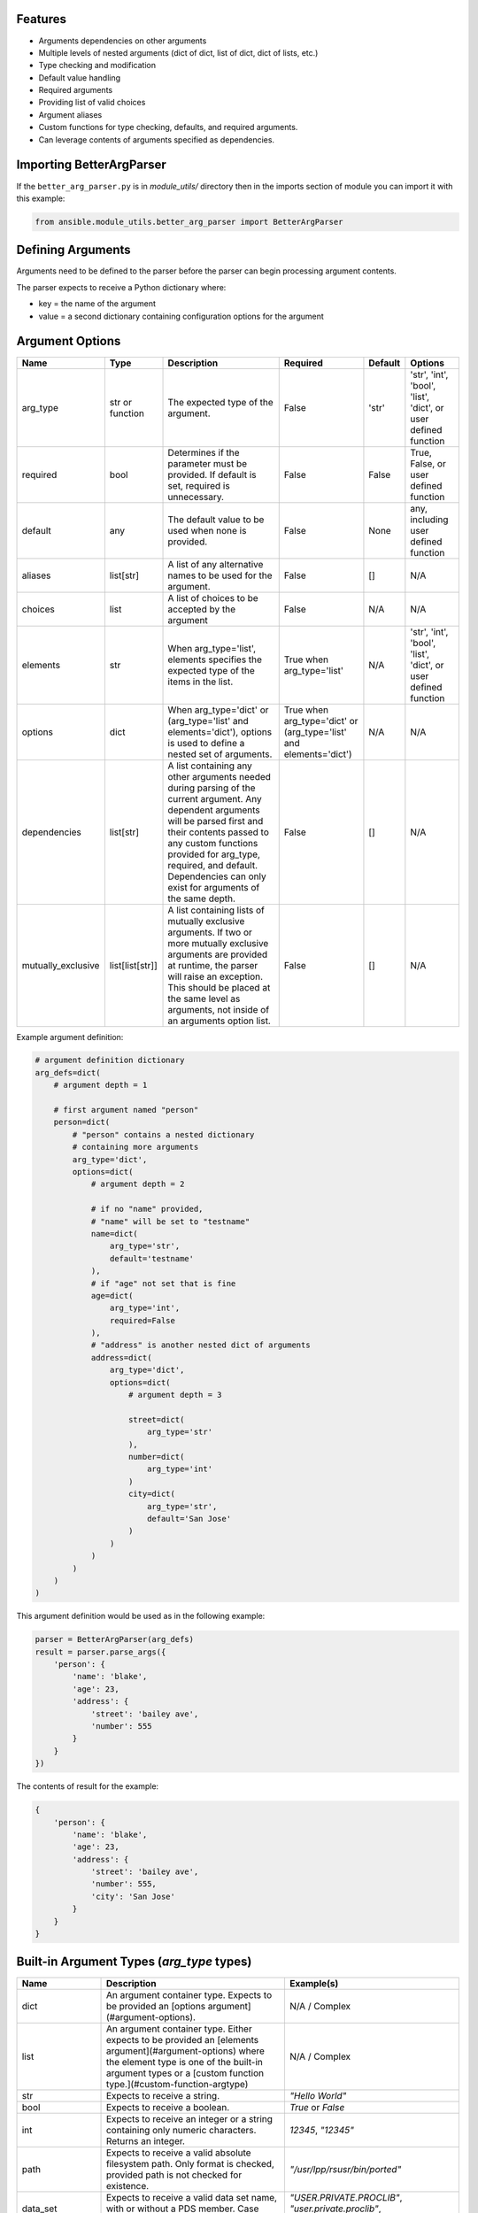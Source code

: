 .. ...........................................................................
.. © Copyright IBM Corporation 2020                                          .
.. ...........................................................................

Features
========
* Arguments dependencies on other arguments
* Multiple levels of nested arguments (dict of dict, list of dict, dict of
  lists, etc.)
* Type checking and modification
* Default value handling
* Required arguments
* Providing list of valid choices
* Argument aliases
* Custom functions for type checking, defaults, and required arguments.
* Can leverage contents of arguments specified as dependencies.

Importing BetterArgParser
=========================

If the ``better_arg_parser.py`` is in *module_utils/* directory then in the
imports section of module you can import it with this example:

.. code-block:: python

   from ansible.module_utils.better_arg_parser import BetterArgParser

Defining Arguments
==================

Arguments need to be defined to the parser before the parser can begin
processing argument contents.

The parser expects to receive a Python dictionary where:

* key = the name of the argument
* value = a second dictionary containing configuration options for the argument

Argument Options
================

+--------------------+-----------------+--------------------------------------------------------------------------------------------------------------------------+--------------------------------------------------------------------+---------+----------------------------------------------------------------+
| Name               | Type            | Description                                                                                                              | Required                                                           | Default | Options                                                        |
+====================+=================+==========================================================================================================================+====================================================================+=========+================================================================+
| arg_type           | str or function | The expected type of the argument.                                                                                       | False                                                              | 'str'   | 'str', 'int', 'bool', 'list', 'dict', or user defined function |
+--------------------+-----------------+--------------------------------------------------------------------------------------------------------------------------+--------------------------------------------------------------------+---------+----------------------------------------------------------------+
| required           | bool            | Determines if the parameter must be provided. If default is set, required is unnecessary.                                | False                                                              | False   | True, False, or user defined function                          |
+--------------------+-----------------+--------------------------------------------------------------------------------------------------------------------------+--------------------------------------------------------------------+---------+----------------------------------------------------------------+
| default            | any             | The default value to be used when none is provided.                                                                      | False                                                              | None    | any, including user defined function                           |
+--------------------+-----------------+--------------------------------------------------------------------------------------------------------------------------+--------------------------------------------------------------------+---------+----------------------------------------------------------------+
| aliases            | list[str]       | A list of any alternative names to be used for the argument.                                                             | False                                                              | []      | N/A                                                            |
+--------------------+-----------------+--------------------------------------------------------------------------------------------------------------------------+--------------------------------------------------------------------+---------+----------------------------------------------------------------+
| choices            | list            | A list of choices to be accepted by the argument                                                                         | False                                                              | N/A     | N/A                                                            |
+--------------------+-----------------+--------------------------------------------------------------------------------------------------------------------------+--------------------------------------------------------------------+---------+----------------------------------------------------------------+
| elements           | str             | When arg_type='list', elements specifies the expected type of the items in the list.                                     | True when arg_type='list'                                          | N/A     | 'str', 'int', 'bool', 'list', 'dict', or user defined function |
+--------------------+-----------------+--------------------------------------------------------------------------------------------------------------------------+--------------------------------------------------------------------+---------+----------------------------------------------------------------+
| options            | dict            | When arg_type='dict' or (arg_type='list' and elements='dict'), options is used to define a nested set of arguments.      | True when arg_type='dict' or (arg_type='list' and elements='dict') | N/A     | N/A                                                            |
+--------------------+-----------------+--------------------------------------------------------------------------------------------------------------------------+--------------------------------------------------------------------+---------+----------------------------------------------------------------+
| dependencies       | list[str]       | A list containing any other arguments needed during parsing of the current argument.                                     | False                                                              | []      | N/A                                                            |
|                    |                 | Any dependent arguments will be parsed first and their contents passed to any custom functions                           |                                                                    |         |                                                                |
|                    |                 | provided for arg_type, required, and default. Dependencies can only exist for arguments of the same depth.               |                                                                    |         |                                                                |
+--------------------+-----------------+--------------------------------------------------------------------------------------------------------------------------+--------------------------------------------------------------------+---------+----------------------------------------------------------------+
| mutually_exclusive | list[list[str]] | A list containing lists of mutually exclusive arguments. If two or more mutually exclusive arguments are                 | False                                                              | []      | N/A                                                            |
|                    |                 | provided at runtime, the parser will raise an exception. This should be placed  at the same level as                     |                                                                    |         |                                                                |
|                    |                 | arguments, not inside of an arguments option list.                                                                       |                                                                    |         |                                                                |
+--------------------+-----------------+--------------------------------------------------------------------------------------------------------------------------+--------------------------------------------------------------------+---------+----------------------------------------------------------------+

Example argument definition:

.. code-block:: python

   # argument definition dictionary
   arg_defs=dict(
       # argument depth = 1

       # first argument named "person"
       person=dict(
           # "person" contains a nested dictionary
           # containing more arguments
           arg_type='dict',
           options=dict(
               # argument depth = 2

               # if no "name" provided,
               # "name" will be set to "testname"
               name=dict(
                   arg_type='str',
                   default='testname'
               ),
               # if "age" not set that is fine
               age=dict(
                   arg_type='int',
                   required=False
               ),
               # "address" is another nested dict of arguments
               address=dict(
                   arg_type='dict',
                   options=dict(
                       # argument depth = 3

                       street=dict(
                           arg_type='str'
                       ),
                       number=dict(
                           arg_type='int'
                       )
                       city=dict(
                           arg_type='str',
                           default='San Jose'
                       )
                   )
               )
           )
       )
   )

This argument definition would be used as in the following example:

.. code-block:: python

   parser = BetterArgParser(arg_defs)
   result = parser.parse_args({
       'person': {
           'name': 'blake',
           'age': 23,
           'address': {
               'street': 'bailey ave',
               'number': 555
           }
       }
   })


The contents of result for the example:

.. code-block:: python

   {
       'person': {
           'name': 'blake',
           'age': 23,
           'address': {
               'street': 'bailey ave',
               'number': 555,
               'city': 'San Jose'
           }
       }
   }

Built-in Argument Types (*arg_type* types)
==========================================

+-------------------+-----------------------------------------------------------------------------------------------------------------------------+--------------------------------------------------------------------------------------------------------------------+
| Name              | Description                                                                                                                 | Example(s)                                                                                                         |
+===================+=============================================================================================================================+====================================================================================================================+
| dict              | An argument container type. Expects to be provided an [options argument](#argument-options).                                | N/A / Complex                                                                                                      |
+-------------------+-----------------------------------------------------------------------------------------------------------------------------+--------------------------------------------------------------------------------------------------------------------+
| list              | An argument container type. Either expects to be provided an [elements argument](#argument-options)                         | N/A / Complex                                                                                                      |
|                   | where the element type is one of the built-in argument types or a [custom function type.](#custom-function-argtype)         |                                                                                                                    |
+-------------------+-----------------------------------------------------------------------------------------------------------------------------+--------------------------------------------------------------------------------------------------------------------+
| str               | Expects to receive a string.                                                                                                | `"Hello World"`                                                                                                    |
+-------------------+-----------------------------------------------------------------------------------------------------------------------------+--------------------------------------------------------------------------------------------------------------------+
| bool              | Expects to receive a boolean.                                                                                               | `True` or `False`                                                                                                  |
+-------------------+-----------------------------------------------------------------------------------------------------------------------------+--------------------------------------------------------------------------------------------------------------------+
| int               | Expects to receive an integer or a string containing only numeric characters. Returns an integer.                           | `12345`, `"12345"`                                                                                                 |
+-------------------+-----------------------------------------------------------------------------------------------------------------------------+--------------------------------------------------------------------------------------------------------------------+
| path              | Expects to receive a valid absolute filesystem path. Only format is checked, provided path is not checked for existence.    | `"/usr/lpp/rsusr/bin/ported"`                                                                                      |
+-------------------+-----------------------------------------------------------------------------------------------------------------------------+--------------------------------------------------------------------------------------------------------------------+
| data_set          | Expects to receive a valid data set name, with or without a PDS member. Case insensitive.                                   | `"USER.PRIVATE.PROCLIB"`, `"user.private.proclib"`, `"user.private.jobs(runthing)"`                                |
+-------------------+-----------------------------------------------------------------------------------------------------------------------------+--------------------------------------------------------------------------------------------------------------------+
| data_set_base     | Expects to receive a valid data set name without a PDS member. Case insensitive.                                            | `"USER.PRIVATE.PROCLIB"`, `"user.private.proclib"`                                                                 |
+-------------------+-----------------------------------------------------------------------------------------------------------------------------+--------------------------------------------------------------------------------------------------------------------+
| data_set_member   | Expects to receive a valid data set name with PDS member. Case insensitive.                                                 | `"user.private.jobs(runthing)"`                                                                                    |
+-------------------+-----------------------------------------------------------------------------------------------------------------------------+--------------------------------------------------------------------------------------------------------------------+
| data_set_or_path  | A combination of *data_set* and *path* argument types. Case insensitive.                                                    | `"/usr/lpp/rsusr/bin/ported"`, `"USER.PRIVATE.PROCLIB"`, `"user.private.proclib"`, `"user.private.jobs(runthing)"` |
+-------------------+-----------------------------------------------------------------------------------------------------------------------------+--------------------------------------------------------------------------------------------------------------------+
| qualifier         | Expects to receive ONE valid qualifier for a data set name.                                                                 | `"USER"`, `"PRIVATE"`, `"procl8b"`                                                                                 |
+-------------------+-----------------------------------------------------------------------------------------------------------------------------+--------------------------------------------------------------------------------------------------------------------+
| qualifier_pattern | Expects to receive ONE valid qualifier search pattern (ends with `*`) for a data set name.                                  | `"US*"`, `"PRIVAT*"`                                                                                               |
+-------------------+-----------------------------------------------------------------------------------------------------------------------------+--------------------------------------------------------------------------------------------------------------------+
| volume            | Expects to receive a valid volume serial.                                                                                   | `"000000"`, `"SCR013"`                                                                                             |
+-------------------+-----------------------------------------------------------------------------------------------------------------------------+--------------------------------------------------------------------------------------------------------------------+
| encoding          | Expects not to receive any characters which are not present in currently available encoding types.                          |                                                                                                                    |
|                   | Does not verify encoding type actually exists.                                                                              | `"UTF-8"`, `"IBM-1047"`                                                                                            |
+-------------------+-----------------------------------------------------------------------------------------------------------------------------+--------------------------------------------------------------------------------------------------------------------+

Custom Functions
================

In situations where complex operations need to be performed, defining a custom
function is recommended.

Custom functions can be used in place of other options when defining an
argument.

Custom functions need to meet different requirements depending on their usage.

**Requirements for All Custom Functions**

The function must have two parameters:

 #. **Parameter 1** - The contents of the argument currently being parsed
 #. **Parameter 2** - A dictionary containing resolved dependencies specified
    during argument definition
 #. **Parameter 3 (optional)** - A dictionary containing any custom arguments
    defined. Please see `custom argument options`_.

.. _custom argument options:
   better_arg_parser.html#id1


Both arguments 1 and 2 are required regardless of whether or not they are used.

Custom Function: arg_type
-------------------------

**Raises:** If the argument is to be considered invalid, the function should
raise a *ValueError* exception. This will halt program execution.

**Returns:** The function should return the contents of the argument after any
necessary operations and validation.

Custom Function: required
-------------------------

**Returns:** The function should return **True** or **False** depending on if the
argument should be required.

Custom Function: default
------------------------

**Returns:** The updated contents of the argument with any default value if desired.

.. code-block:: python

   def uppercase_string(contents, dependencies):
       if not isinstance(contents, str):
           raise ValueError('The provided contents {} are not a valid string type.'.format(contents))
       return contents.upper()

   arg_defs=dict(

       name=dict(
           arg_type=uppercase_string,
           required=True
       )
   )

   parser = BetterArgParser(arg_defs)
   result = parser.parse_args({
       'name': 'blake'
   })

.. code-block:: python

   {
       'name': 'BLAKE'
   }

Custom Argument Options
=======================

BetterArgParser is designed to allow user provided argument options as long as the new option name does not overlap with any [reserved option names](#available-argument-options).

Custom options are meant to be used with `custom functions`_.

.. _custom functions:
    better_arg_parser.html#custom-functions

Custom Argument Option Example:

.. code-block:: python

   def special_names_get_uppercase(value, dependencies, kwargs):
       if value in kwargs.get("special_names"):
           return value.upper()
       return value

   arg_defs = dict(
       name=dict(
           arg_type=special_names_get_uppercase,
           required=True,
           default="samplename",
           special_names=["blake", "demetri", "ping", "crystal", "asif", "luke"],
       ),
   )
   parser = BetterArgParser(arg_defs)
   result = parser.parse_args({"name": "blake"})

The variable **result** would contain:

.. code-block:: python

   {
       'name': 'BLAKE'
   }

Mutually Exclusive Arguments
============================

BetterArgParser supports providing lists of mutually exclusive arguments.

Mutually Exclusive Arguments Example:

.. code-block:: python

   arg_defs = dict(
       name=dict(arg_type="str", required=True, default="samplename"),
       date=dict(arg_type="str", default="may 1, 2020"),
       time=dict(arg_type="int", default="3945297"),
       weather=dict(arg_type="str"),
       raining=dict(arg_type="bool")
       mutually_exclusive=[["date", "time"], ["weather", "raining"]],
   )
   parser = BetterArgParser(arg_defs)

   parser.parse_args({"date": "tuesday", "time": 5000})

The above snippet would raise a *ValueError* exception because both the
*date* and *time* arguments were provided.

Dependent Arguments
===================

In complex cases, arguments may need to take the contents of other arguments
into account during parsing.

For example,

* A parameter may only be required if a different argument has a particular
  value.
  * e.g. Only require *doctor_appointment_date* if *has_illness=True*
* Default values can change depending on value of another argument
  * e.g. If *country=US* default for *currency_type* is *$*, if *country=UK*
  default *currency_type* is *£*

The *dependencies* argument option is used to specify the dependencies of an
argument.
Dependencies will always be resolved before the argument that depends on them.

The resolved dependencies are passed to any custom functions defined in the
argument which has the dependencies.

**Note:** dependencies can only exist between arguments at the same depth.
In addition, dependencies cannot exist between elements in a list of dicts.

Dependencies Example
====================

.. code-block:: python

   def currency_symbol(value, dependencies):
       if dependencies.get('country') == 'us':
           return '$'
       if dependencies.get('country') == 'uk':
           return '£'
       return '?'

   arg_defs=dict(
       country=dict(
           arg_type='str',
           choices=['us', 'uk']
       ),
       currency_symbol=dict(
           arg_type='str'
           default=currency_sumbol
           dependencies=['country']
       )
   )

   parser = BetterArgParser(arg_defs)
   result = parser.parse_args({
       'country': 'us'
   })


The variable *result* would contain:

.. code-block:: python

   {
    'country': 'us',
    'currency_symbol': '$'
   }
